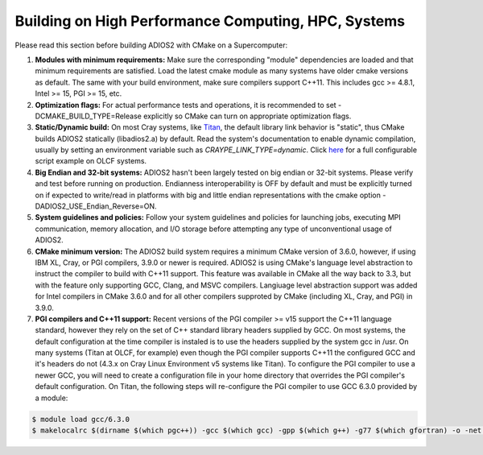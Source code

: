 ****************************************************
Building on High Performance Computing, HPC, Systems
****************************************************

Please read this section before building ADIOS2 with CMake on a Supercomputer:  

#. **Modules with minimum requirements:** Make sure the corresponding "module" dependencies are loaded and that minimum requirements are satisfied. Load the latest cmake module as many systems have older cmake versions as default. The same with your build environment, make sure compilers support C++11. This includes gcc >= 4.8.1, Intel >= 15, PGI >= 15, etc.

#. **Optimization flags:** For actual performance tests and operations, it is recommended to set -DCMAKE_BUILD_TYPE=Release explicitly so CMake can turn on appropriate optimization flags. 

#. **Static/Dynamic build:** On most Cray systems, like `Titan <https://www.olcf.ornl.gov/kb_articles/compiling-and-node-types/>`_, the default library link behavior is "static", thus CMake builds ADIOS2 statically (libadios2.a) by default. Read the system's documentation to enable dynamic compilation, usually by setting an environment variable such as `CRAYPE_LINK_TYPE=dynamic`. Click `here <https://github.com/ornladios/ADIOS2/tree/master/scripts/runconf/runconf_olcf.sh>`_ for a full configurable script example on OLCF systems.

#. **Big Endian and 32-bit systems:** ADIOS2 hasn't been largely tested on big endian or 32-bit systems. Please verify and test before running on production. Endianness interoperability is OFF by default and must be explicitly turned on if expected to write/read in platforms with big and little endian representations with the cmake option -DADIOS2_USE_Endian_Reverse=ON.

#. **System guidelines and policies:** Follow your system guidelines and policies for launching jobs, executing MPI communication, memory allocation, and I/O storage before attempting any type of unconventional usage of ADIOS2.

#. **CMake minimum version:** The ADIOS2 build system requires a minimum CMake version of 3.6.0, however, if using IBM XL, Cray, or PGI compilers, 3.9.0 or newer is required.  ADIOS2 is using CMake's language level abstraction to instruct the compiler to build with C++11 support.  This feature was available in CMake all the way back to 3.3, but with the feature only supporting GCC, Clang, and MSVC compilers.  Langiuage level abstraction support was added for Intel compilers in CMake 3.6.0 and for all other compilers supproted by CMake (including XL, Cray, and PGI) in 3.9.0.

#. **PGI compilers and C++11 support:** Recent versions of the PGI compiler >= v15 support the C++11 language standard, however they rely on the set of C++ standard library headers supplied by GCC.  On most systems, the default configuration at the time compiler is instaled is to use the headers supplied by the system gcc in /usr.  On many systems (Titan at OLCF, for example) even though the PGI compiler supports C++11 the configured GCC and it's headers do not (4.3.x on Cray Linux Environment v5 systems like Titan).  To configure the PGI compiler to use a newer GCC, you will need to create a configuration file in your home directory that overrides the PGI compiler's default configuration.  On Titan, the following steps will re-configure the PGI compiler to use GCC 6.3.0 provided by a module:

.. code-block:: bash

  $ module load gcc/6.3.0
  $ makelocalrc $(dirname $(which pgc++)) -gcc $(which gcc) -gpp $(which g++) -g77 $(which gfortran) -o -net 1>${HOME}/.mypgirc 2>/dev/null


